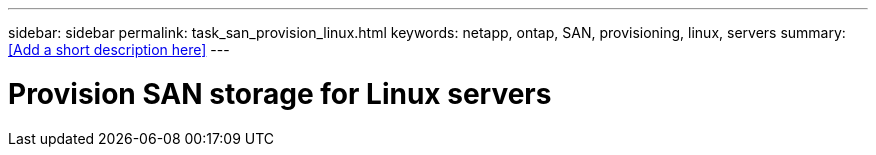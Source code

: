 ---
sidebar: sidebar
permalink: task_san_provision_linux.html
keywords: netapp, ontap, SAN, provisioning, linux, servers
summary: <<Add a short description here>>
---

= Provision SAN storage for Linux servers
:toc: macro
:toclevels: 1
:hardbreaks:
:nofooter:
:icons: font
:linkattrs:
:imagesdir: ./media/

[.lead]
// Insert lead paragraph here

// Begin adding content here
